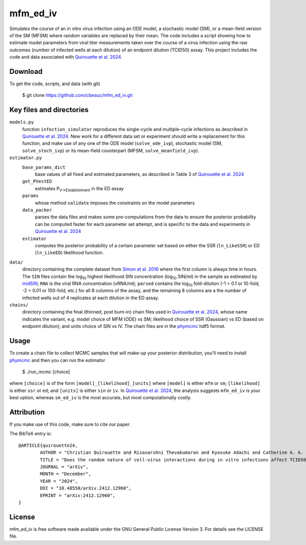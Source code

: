 .. REFERENCES
.. |qtab24| replace:: Quirouette et al. 2024
.. _qtab24: https://arxiv.org/abs/2412.12960
.. |psimon| replace:: Simon et al. 2016
.. _psimon: https://doi.org/10.1038/srep24154
.. |midSIN| replace:: midSIN
.. _midSIN: https://midSIN.roadcake.org
.. |phymcmc| replace:: phymcmc
.. _phymcmc: https://github.com/cbeauc/phymcmc

mfm_ed_iv
=========

Simulates the course of an in vitro virus infection using an ODE model, a stochastic model (SM), or a mean-field version of the SM (MFSM) where random variables are replaced by their mean. The code includes a script showing how to estimate model parameters from viral titer measurements taken over the course of a virus infection using the raw outcomes (number of infected wells at each dilution) of an endpoint dilution (TCID50) assay. This project includes the code and data associated with |qtab24|_.

.. image:: https://img.shields.io/badge/GitHub-cbeauc/mfm%5Fed%5Fiv-blue.svg?style=flat
    :target: https://github.com/cbeauc/mfm_ed_iv
.. image:: https://img.shields.io/badge/license-GPL-blue.svg?style=flat
    :target: https://github.com/cbeauc/mfm_ed_iv/blob/master/LICENSE


Download
--------

To get the code, scripts, and data (with git)

	$ git clone https://github.com/cbeauc/mfm_ed_iv.git


Key files and directories
-------------------------

``models.py``
	function ``infection_simulator`` reproduces the single-cycle and multiple-cycle infections as described in |qtab24|_. New work for a different data set or experiment should write a replacement for this function, and make use of any one of the ODE model (``solve_ode_ivp``), stochastic model (SM, ``solve_stoch_ivp``) or its mean-field counterpart (MFSM, ``solve_meanfield_ivp``).


``estimator.py``
	``base_params_dict``
		base values of all fixed and estimated parameters, as described in Table 3 of |qtab24|_

	``get_PVestED``
		estimates P\ :sub:`V->Establishment`\  in the ED assay

	``params``
		whose method ``validate`` imposes the constraints on the model parameters

	``data_packer``
		parses the data files and makes some pre-computations from the data to ensure the posterior probability can be computed faster for each parameter set attempt, and is specific to the data and experiments in |qtab24|_

	``estimator``
		computes the posterior probability of a certain parameter set based on either the SSR (``ln_LikeSSR``) or ED (``ln_LikeED``) likelihood function.


``data/``
	directory containing the complete dataset from |psimon|_ where the first column is always time in hours. The ``SIN`` files contain the log\ :sub:`10`\  highest likelihood SIN concentration (log\ :sub:`10`\  SIN/ml) in the sample as estimated by |midSIN|_; ``RNA`` is the viral RNA concentration (vRNA/ml); ``parsed`` contains the log\ :sub:`10`\  fold-dilution (-1 = 0.1 or 10-fold, -2 = 0.01 or 100-fold, etc.) for all 8 columns of the assay, and the remaining 8 columns are a the number of infected wells out of 4 replicates at each dilution in the ED assay.

``chains/``
	directory containing the final (thinned, post burn-in) chain files used in |qtab24|_, whose name indicates the variant, e.g. model choice of MFM (ODE) vs SM; likelihood choice of SSR (Gaussian) vs ED (based on endpoint dilution); and units choice of SIN vs IV. The chain files are in the |phymcmc|_ hdf5 format.


Usage
-----

To create a chain file to collect MCMC samples that will make-up your posterior distribution, you'll need to install |phymcmc|_ and then you can run the estimator

	$ ./run_mcmc [choice]

where ``[choice]`` is of the form ``[model]_[likelihood]_[units]`` where ``[model]`` is either ``mfm`` or ``sm``; ``[likelihood]`` is either ``ssr`` or ``ed``; and ``[units]`` is either ``sin`` or ``iv``. In |qtab24|_, the analysis suggests ``mfm_ed_iv`` is your best option, whereas ``sm_ed_iv`` is the most accurate, but most computationally costly.


Attribution
-----------

If you make use of this code, make sure to cite our paper.

The BibTeX entry is::

	@ARTICLE{quirouette24,
		AUTHOR = "Christian Quirouette and Risavarshni Thevakumaran and Kyosuke Adachi and Catherine A. A. Beauchemin",
		TITLE = "Does the random nature of cell-virus interactions during in vitro infections affect TCID50 measurements and parameter estimation by mathematical models?",
		JOURNAL = "arXiv",
		MONTH = "December",
		YEAR = "2024",
		DOI = "10.48550/arXiv.2412.12960",
		EPRINT = "arXiv:2412.12960",
	}


License
-------

mfm_ed_iv is free software made available under the GNU General Public License Version 3. For details see the LICENSE file.
